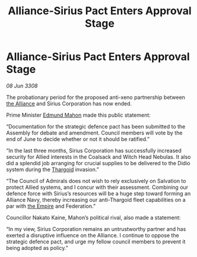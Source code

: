 :PROPERTIES:
:ID:       05707d56-717f-4ec5-9667-a74a94e50f66
:END:
#+title: Alliance-Sirius Pact Enters Approval Stage
#+filetags: :galnet:

* Alliance-Sirius Pact Enters Approval Stage

/08 Jun 3308/

The probationary period for the proposed anti-xeno partnership between [[id:1d726aa0-3e07-43b4-9b72-074046d25c3c][the Alliance]] and Sirius Corporation has now ended. 

Prime Minister [[id:da80c263-3c2d-43dd-ab3f-1fbf40490f74][Edmund Mahon]] made this public statement: 

“Documentation for the strategic defence pact has been submitted to the Assembly for debate and amendment. Council members will vote by the end of June to decide whether or not it should be ratified.” 

“In the last three months, Sirius Corporation has successfully increased security for Allied interests in the Coalsack and Witch Head Nebulas. It also did a splendid job arranging for crucial supplies to be delivered to the Didio system during the [[id:09343513-2893-458e-a689-5865fdc32e0a][Thargoid]] invasion.” 

“The Council of Admirals does not wish to rely exclusively on Salvation to protect Allied systems, and I concur with their assessment. Combining our defence force with Sirius’s resources will be a huge step toward forming an Alliance Navy, thereby increasing our anti-Thargoid fleet capabilities on a par with [[id:77cf2f14-105e-4041-af04-1213f3e7383c][the Empire]] and Federation.” 

Councillor Nakato Kaine, Mahon’s political rival, also made a statement: 

“In my view, Sirius Corporation remains an untrustworthy partner and has exerted a disruptive influence on the Alliance. I continue to oppose the strategic defence pact, and urge my fellow council members to prevent it being adopted as policy.”
